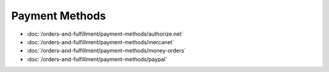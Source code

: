 Payment Methods
===============

-  :doc:`/orders-and-fulfillment/payment-methods/authorize.net`
-  :doc:`/orders-and-fulfillment/payment-methods/mercanet`
-  :doc:`/orders-and-fulfillment/payment-methods/money-orders`
-  :doc:`/orders-and-fulfillment/payment-methods/paypal`